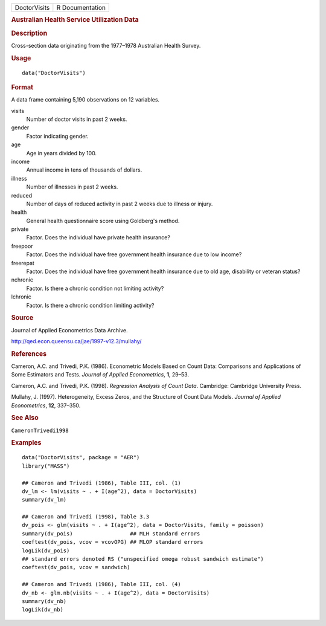 .. container::

   .. container::

      ============ ===============
      DoctorVisits R Documentation
      ============ ===============

      .. rubric:: Australian Health Service Utilization Data
         :name: australian-health-service-utilization-data

      .. rubric:: Description
         :name: description

      Cross-section data originating from the 1977–1978 Australian
      Health Survey.

      .. rubric:: Usage
         :name: usage

      ::

         data("DoctorVisits")

      .. rubric:: Format
         :name: format

      A data frame containing 5,190 observations on 12 variables.

      visits
         Number of doctor visits in past 2 weeks.

      gender
         Factor indicating gender.

      age
         Age in years divided by 100.

      income
         Annual income in tens of thousands of dollars.

      illness
         Number of illnesses in past 2 weeks.

      reduced
         Number of days of reduced activity in past 2 weeks due to
         illness or injury.

      health
         General health questionnaire score using Goldberg's method.

      private
         Factor. Does the individual have private health insurance?

      freepoor
         Factor. Does the individual have free government health
         insurance due to low income?

      freerepat
         Factor. Does the individual have free government health
         insurance due to old age, disability or veteran status?

      nchronic
         Factor. Is there a chronic condition not limiting activity?

      lchronic
         Factor. Is there a chronic condition limiting activity?

      .. rubric:: Source
         :name: source

      Journal of Applied Econometrics Data Archive.

      http://qed.econ.queensu.ca/jae/1997-v12.3/mullahy/

      .. rubric:: References
         :name: references

      Cameron, A.C. and Trivedi, P.K. (1986). Econometric Models Based
      on Count Data: Comparisons and Applications of Some Estimators and
      Tests. *Journal of Applied Econometrics*, **1**, 29–53.

      Cameron, A.C. and Trivedi, P.K. (1998). *Regression Analysis of
      Count Data*. Cambridge: Cambridge University Press.

      Mullahy, J. (1997). Heterogeneity, Excess Zeros, and the Structure
      of Count Data Models. *Journal of Applied Econometrics*, **12**,
      337–350.

      .. rubric:: See Also
         :name: see-also

      ``CameronTrivedi1998``

      .. rubric:: Examples
         :name: examples

      ::

         data("DoctorVisits", package = "AER")
         library("MASS")

         ## Cameron and Trivedi (1986), Table III, col. (1)
         dv_lm <- lm(visits ~ . + I(age^2), data = DoctorVisits)
         summary(dv_lm)

         ## Cameron and Trivedi (1998), Table 3.3 
         dv_pois <- glm(visits ~ . + I(age^2), data = DoctorVisits, family = poisson)
         summary(dv_pois)                  ## MLH standard errors
         coeftest(dv_pois, vcov = vcovOPG) ## MLOP standard errors
         logLik(dv_pois)
         ## standard errors denoted RS ("unspecified omega robust sandwich estimate")
         coeftest(dv_pois, vcov = sandwich)

         ## Cameron and Trivedi (1986), Table III, col. (4)
         dv_nb <- glm.nb(visits ~ . + I(age^2), data = DoctorVisits)
         summary(dv_nb)
         logLik(dv_nb)
